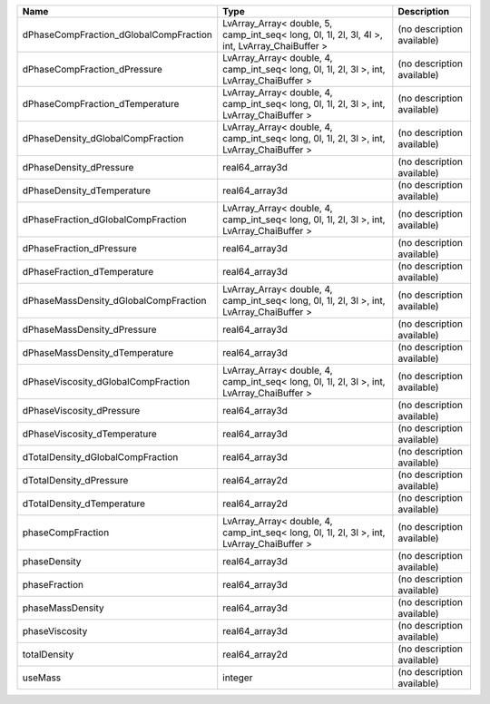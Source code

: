 

====================================== ============================================================================================= ========================== 
Name                                   Type                                                                                          Description                
====================================== ============================================================================================= ========================== 
dPhaseCompFraction_dGlobalCompFraction LvArray_Array< double, 5, camp_int_seq< long, 0l, 1l, 2l, 3l, 4l >, int, LvArray_ChaiBuffer > (no description available) 
dPhaseCompFraction_dPressure           LvArray_Array< double, 4, camp_int_seq< long, 0l, 1l, 2l, 3l >, int, LvArray_ChaiBuffer >     (no description available) 
dPhaseCompFraction_dTemperature        LvArray_Array< double, 4, camp_int_seq< long, 0l, 1l, 2l, 3l >, int, LvArray_ChaiBuffer >     (no description available) 
dPhaseDensity_dGlobalCompFraction      LvArray_Array< double, 4, camp_int_seq< long, 0l, 1l, 2l, 3l >, int, LvArray_ChaiBuffer >     (no description available) 
dPhaseDensity_dPressure                real64_array3d                                                                                (no description available) 
dPhaseDensity_dTemperature             real64_array3d                                                                                (no description available) 
dPhaseFraction_dGlobalCompFraction     LvArray_Array< double, 4, camp_int_seq< long, 0l, 1l, 2l, 3l >, int, LvArray_ChaiBuffer >     (no description available) 
dPhaseFraction_dPressure               real64_array3d                                                                                (no description available) 
dPhaseFraction_dTemperature            real64_array3d                                                                                (no description available) 
dPhaseMassDensity_dGlobalCompFraction  LvArray_Array< double, 4, camp_int_seq< long, 0l, 1l, 2l, 3l >, int, LvArray_ChaiBuffer >     (no description available) 
dPhaseMassDensity_dPressure            real64_array3d                                                                                (no description available) 
dPhaseMassDensity_dTemperature         real64_array3d                                                                                (no description available) 
dPhaseViscosity_dGlobalCompFraction    LvArray_Array< double, 4, camp_int_seq< long, 0l, 1l, 2l, 3l >, int, LvArray_ChaiBuffer >     (no description available) 
dPhaseViscosity_dPressure              real64_array3d                                                                                (no description available) 
dPhaseViscosity_dTemperature           real64_array3d                                                                                (no description available) 
dTotalDensity_dGlobalCompFraction      real64_array3d                                                                                (no description available) 
dTotalDensity_dPressure                real64_array2d                                                                                (no description available) 
dTotalDensity_dTemperature             real64_array2d                                                                                (no description available) 
phaseCompFraction                      LvArray_Array< double, 4, camp_int_seq< long, 0l, 1l, 2l, 3l >, int, LvArray_ChaiBuffer >     (no description available) 
phaseDensity                           real64_array3d                                                                                (no description available) 
phaseFraction                          real64_array3d                                                                                (no description available) 
phaseMassDensity                       real64_array3d                                                                                (no description available) 
phaseViscosity                         real64_array3d                                                                                (no description available) 
totalDensity                           real64_array2d                                                                                (no description available) 
useMass                                integer                                                                                       (no description available) 
====================================== ============================================================================================= ========================== 


